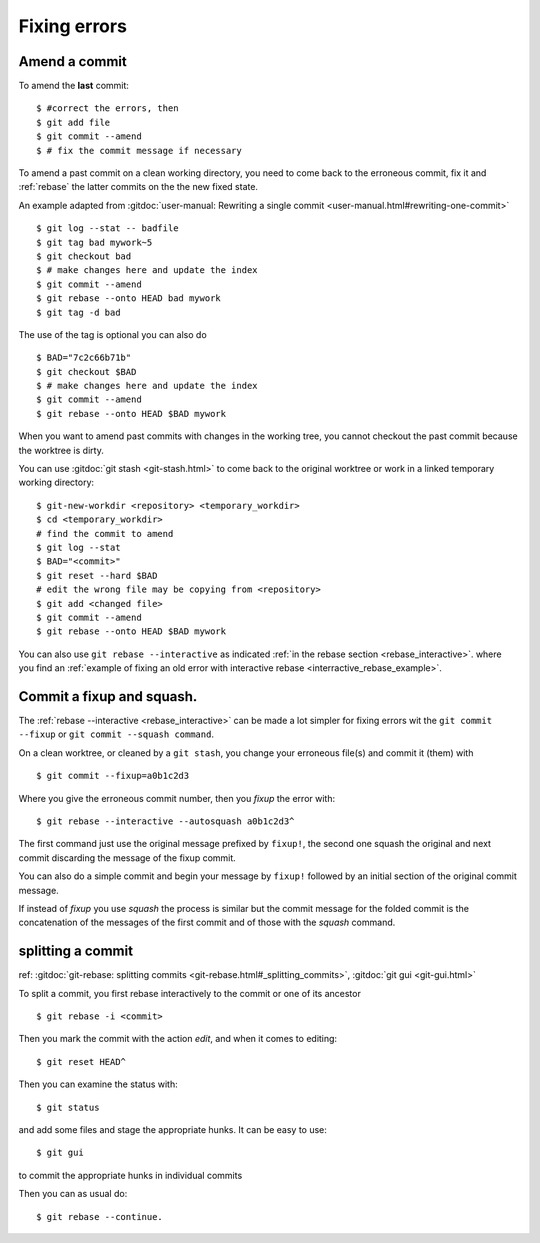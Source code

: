 Fixing errors
===============

..  index:: amend
..  index:: rebase

Amend a commit
--------------
..  index:: git;commit --amend

To amend the **last** commit::

    $ #correct the errors, then
    $ git add file
    $ git commit --amend
    $ # fix the commit message if necessary

To amend a past commit on a clean working directory, you need to come
back to the erroneous commit, fix it and :ref:`rebase` the latter
commits on the the new fixed state.

An example adapted from :gitdoc:`user-manual: Rewriting a
single commit <user-manual.html#rewriting-one-commit>`

::

    $ git log --stat -- badfile
    $ git tag bad mywork~5
    $ git checkout bad
    $ # make changes here and update the index
    $ git commit --amend
    $ git rebase --onto HEAD bad mywork
    $ git tag -d bad

The use of the tag is optional you can also do

::

    $ BAD="7c2c66b71b"
    $ git checkout $BAD
    $ # make changes here and update the index
    $ git commit --amend
    $ git rebase --onto HEAD $BAD mywork

When you want to amend past commits with changes in the working tree,
you cannot checkout the past commit because the worktree is dirty.

You can use
:gitdoc:`git stash <git-stash.html>` to come back to the original
worktree or work in a linked temporary working directory::

    $ git-new-workdir <repository> <temporary_workdir>
    $ cd <temporary_workdir>
    # find the commit to amend
    $ git log --stat
    $ BAD="<commit>"
    $ git reset --hard $BAD
    # edit the wrong file may be copying from <repository>
    $ git add <changed file>
    $ git commit --amend
    $ git rebase --onto HEAD $BAD mywork


You can also use ``git rebase --interactive`` as indicated
:ref:`in the rebase section <rebase_interactive>`.
where you find an
:ref:`example of fixing an old error with interactive rebase
<interractive_rebase_example>`.

..  index::
    pair: commit; squash
    pair: commit; fixup
    pair: rebase; autosquash

Commit a fixup and squash.
--------------------------

The :ref:`rebase --interactive <rebase_interactive>` \  can be made a lot
simpler for fixing errors wit the ``git commit --fixup`` or
``git commit --squash command``.

On a clean worktree, or cleaned by a ``git stash``, you change your
erroneous file(s) and commit it (them) with
::

    $ git commit --fixup=a0b1c2d3

Where you give the erroneous commit number, then you *fixup* the error
with:
::

    $ git rebase --interactive --autosquash a0b1c2d3^

The first command just use the original message prefixed by
``fixup!``, the second one squash the original and next commit
discarding the message of the fixup commit.

You can also do a simple commit and begin your message by ``fixup!``
followed by an initial section of the original commit message.

If instead of *fixup* you use *squash* the process is similar but the
commit message for the folded commit is the concatenation of the
messages of the first commit and of those with the *squash* command.

..  _split_commit:

splitting a commit
------------------

..  index:: pair: split; commit

ref: :gitdoc:`git-rebase: splitting commits
<git-rebase.html#_splitting_commits>`,
:gitdoc:`git gui <git-gui.html>`

To split a commit, you first rebase interactively to the commit or one
of its ancestor
::

    $ git rebase -i <commit>

Then you mark the commit with the action *edit*, and when it comes to
editing::

    $ git reset HEAD^

Then you can examine the status with::

  $ git status

and add some files and stage the appropriate hunks. It can be easy to
use::

  $ git gui

to commit the appropriate hunks in individual commits

Then you can as usual do::

    $ git rebase --continue.
